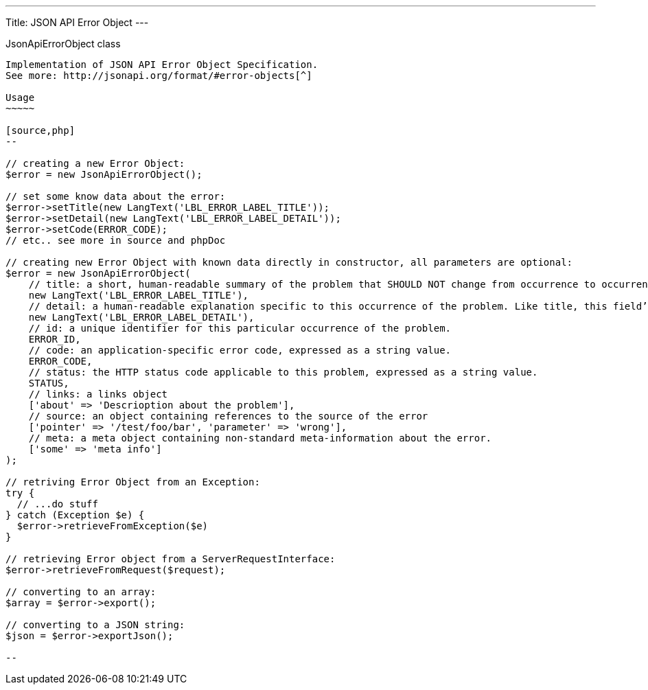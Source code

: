 ---
Title: JSON API Error Object
---

JsonApiErrorObject class
---------------------

Implementation of JSON API Error Object Specification. 
See more: http://jsonapi.org/format/#error-objects[^]

Usage
~~~~~

[source,php]
--

// creating a new Error Object:
$error = new JsonApiErrorObject();

// set some know data about the error:
$error->setTitle(new LangText('LBL_ERROR_LABEL_TITLE'));
$error->setDetail(new LangText('LBL_ERROR_LABEL_DETAIL'));
$error->setCode(ERROR_CODE);
// etc.. see more in source and phpDoc

// creating new Error Object with known data directly in constructor, all parameters are optional:
$error = new JsonApiErrorObject(
    // title: a short, human-readable summary of the problem that SHOULD NOT change from occurrence to occurrence of the problem, except for purposes of localization.
    new LangText('LBL_ERROR_LABEL_TITLE'),      
    // detail: a human-readable explanation specific to this occurrence of the problem. Like title, this field’s value can be localized.
    new LangText('LBL_ERROR_LABEL_DETAIL'),     
    // id: a unique identifier for this particular occurrence of the problem.
    ERROR_ID,                                   
    // code: an application-specific error code, expressed as a string value.
    ERROR_CODE,                                 
    // status: the HTTP status code applicable to this problem, expressed as a string value.
    STATUS,                                     
    // links: a links object
    ['about' => 'Descrioption about the problem'],          
    // source: an object containing references to the source of the error
    ['pointer' => '/test/foo/bar', 'parameter' => 'wrong'], 
    // meta: a meta object containing non-standard meta-information about the error.
    ['some' => 'meta info']                     
);

// retriving Error Object from an Exception:
try {
  // ...do stuff
} catch (Exception $e) {
  $error->retrieveFromException($e)
}

// retrieving Error object from a ServerRequestInterface:
$error->retrieveFromRequest($request);

// converting to an array:
$array = $error->export();

// converting to a JSON string:
$json = $error->exportJson();

--
